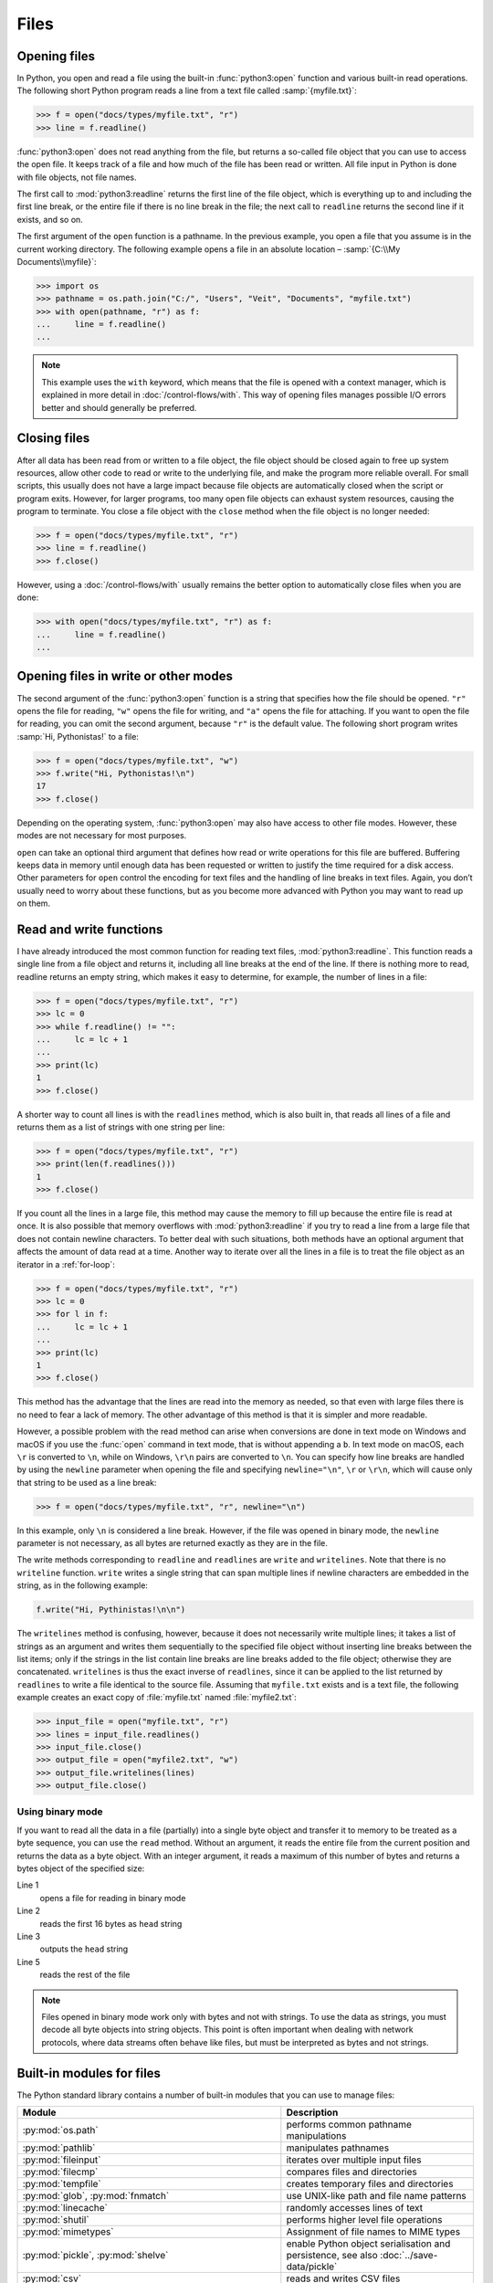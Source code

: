 Files
=====

Opening files
-------------

In Python, you open and read a file using the built-in :func:`python3:open`
function and various built-in read operations. The following short Python
program reads a line from a text file called :samp:`{myfile.txt}`:

.. code-block:: pycon

    >>> f = open("docs/types/myfile.txt", "r")
    >>> line = f.readline()

:func:`python3:open` does not read anything from the file, but returns a
so-called file object that you can use to access the open file. It keeps track
of a file and how much of the file has been read or written. All file input in
Python is done with file objects, not file names.

The first call to :mod:`python3:readline` returns the first line of the file
object, which is everything up to and including the first line break, or the
entire file if there is no line break in the file; the next call to ``readline``
returns the second line if it exists, and so on.

The first argument of the ``open`` function is a pathname. In the previous
example, you open a file that you assume is in the current working directory.
The following example opens a file in an absolute location – :samp:`{C:\\My
Documents\\myfile}`:

.. code-block:: pycon

    >>> import os
    >>> pathname = os.path.join("C:/", "Users", "Veit", "Documents", "myfile.txt")
    >>> with open(pathname, "r") as f:
    ...     line = f.readline()
    ...

.. note::

    This example uses the ``with`` keyword, which means that the file is opened
    with a context manager, which is explained in more detail in
    :doc:`/control-flows/with`. This way of opening files manages possible I/O
    errors better and should generally be preferred.

Closing files
-------------

After all data has been read from or written to a file object, the file object
should be closed again to free up system resources, allow other code to read or
write to the underlying file, and make the program more reliable overall. For
small scripts, this usually does not have a large impact because file objects
are automatically closed when the script or program exits. However, for larger
programs, too many open file objects can exhaust system resources, causing the
program to terminate. You close a file object with the ``close`` method when the
file object is no longer needed:

.. code-block:: pycon

    >>> f = open("docs/types/myfile.txt", "r")
    >>> line = f.readline()
    >>> f.close()

However, using a :doc:`/control-flows/with` usually remains the better option to
automatically close files when you are done:

.. code-block:: pycon

    >>> with open("docs/types/myfile.txt", "r") as f:
    ...     line = f.readline()
    ...

Opening files in write or other modes
-------------------------------------

The second argument of the :func:`python3:open` function is a string that
specifies how the file should be opened. ``"r"`` opens the file for reading,
``"w"`` opens the file for writing, and ``"a"`` opens the file for attaching. If
you want to open the file for reading, you can omit the second argument, because
``"r"`` is the default value. The following short program writes :samp:`Hi,
Pythonistas!` to a file:

.. code-block:: pycon

    >>> f = open("docs/types/myfile.txt", "w")
    >>> f.write("Hi, Pythonistas!\n")
    17
    >>> f.close()

Depending on the operating system, :func:`python3:open` may also have access to
other file modes. However, these modes are not necessary for most purposes.

``open`` can take an optional third argument that defines how read or write
operations for this file are buffered. Buffering keeps data in memory until
enough data has been requested or written to justify the time required for a
disk access. Other parameters for ``open`` control the encoding for text files
and the handling of line breaks in text files. Again, you don’t usually need to
worry about these functions, but as you become more advanced with Python you may
want to read up on them.

Read and write functions
------------------------

I have already introduced the most common function for reading text files,
:mod:`python3:readline`. This function reads a single line from a file object
and returns it, including all line breaks at the end of the line. If there is
nothing more to read, readline returns an empty string, which makes it easy to
determine, for example, the number of lines in a file:

.. code-block:: pycon

    >>> f = open("docs/types/myfile.txt", "r")
    >>> lc = 0
    >>> while f.readline() != "":
    ...     lc = lc + 1
    ...
    >>> print(lc)
    1
    >>> f.close()

A shorter way to count all lines is with the ``readlines`` method, which is also
built in, that reads all lines of a file and returns them as a list of strings
with one string per line:

.. code-block:: pycon

    >>> f = open("docs/types/myfile.txt", "r")
    >>> print(len(f.readlines()))
    1
    >>> f.close()

If you count all the lines in a large file, this method may cause the memory to
fill up because the entire file is read at once. It is also possible that memory
overflows with :mod:`python3:readline` if you try to read a line from a large
file that does not contain newline characters. To better deal with such
situations, both methods have an optional argument that affects the amount of
data read at a time. Another way to iterate over all the lines in a file is to
treat the file object as an iterator in a :ref:`for-loop`:

.. code-block:: pycon

    >>> f = open("docs/types/myfile.txt", "r")
    >>> lc = 0
    >>> for l in f:
    ...     lc = lc + 1
    ...
    >>> print(lc)
    1
    >>> f.close()

This method has the advantage that the lines are read into the memory as needed, so that even with large files there is no need to fear a lack of memory. The other advantage of this method is that it is simpler and more readable.

However, a possible problem with the read method can arise when conversions are
done in text mode on Windows and macOS if you use the :func:`open` command in
text mode, that is without appending a ``b``. In text mode on macOS, each ``\r``
is converted to ``\n``, while on Windows, ``\r\n`` pairs are converted to
``\n``. You can specify how line breaks are handled by using the ``newline``
parameter when opening the file and specifying ``newline="\n"``, ``\r`` or
``\r\n``, which will cause only that string to be used as a line break:

.. code-block:: pycon

    >>> f = open("docs/types/myfile.txt", "r", newline="\n")

In this example, only ``\n`` is considered a line break. However, if the file
was opened in binary mode, the ``newline`` parameter is not necessary, as all
bytes are returned exactly as they are in the file.

The write methods corresponding to ``readline`` and ``readlines`` are ``write``
and ``writelines``. Note that there is no ``writeline`` function. ``write``
writes a single string that can span multiple lines if newline characters are
embedded in the string, as in the following example:

.. code-block:: python

    f.write("Hi, Pythinistas!\n\n")

The ``writelines`` method is confusing, however, because it does not necessarily
write multiple lines; it takes a list of strings as an argument and writes them
sequentially to the specified file object without inserting line breaks between
the list items; only if the strings in the list contain line breaks are line
breaks added to the file object; otherwise they are concatenated. ``writelines``
is thus the exact inverse of ``readlines``, since it can be applied to the list
returned by ``readlines`` to write a file identical to the source file. Assuming
that ``myfile.txt`` exists and is a text file, the following example creates an
exact copy of :file:`myfile.txt` named :file:`myfile2.txt`:

.. code-block:: pycon

    >>> input_file = open("myfile.txt", "r")
    >>> lines = input_file.readlines()
    >>> input_file.close()
    >>> output_file = open("myfile2.txt", "w")
    >>> output_file.writelines(lines)
    >>> output_file.close()

Using binary mode
~~~~~~~~~~~~~~~~~

If you want to read all the data in a file (partially) into a single byte object
and transfer it to memory to be treated as a byte sequence, you can use the
``read`` method. Without an argument, it reads the entire file from the current
position and returns the data as a byte object. With an integer argument, it
reads a maximum of this number of bytes and returns a bytes object of the
specified size:

.. code-block:: pycon
    :linenos:

    >>> f = open("myfile.txt", "rb")
    >>> head = f.read(16)
    >>> print(head)
    b'Hi, Pythonistas!'
    >>> body = f.read()
    >>> print(body)
    b'\n\n'
    >>> f.close()

Line 1
    opens a file for reading in binary mode
Line 2
    reads the first 16 bytes as ``head`` string
Line 3
    outputs the ``head`` string
Line 5
    reads the rest of the file

.. note::

   Files opened in binary mode work only with bytes and not with strings. To use
   the data as strings, you must decode all byte objects into string objects.
   This point is often important when dealing with network protocols, where data
   streams often behave like files, but must be interpreted as bytes and not
   strings.

Built-in modules for files
--------------------------

The Python standard library contains a number of built-in modules that you can
use to manage files:

.. _file-modules:

+-----------------------------------+-------------------------------------------------------------------------------+
| Module                            | Description                                                                   |
+===================================+===============================================================================+
| :py:mod:`os.path`                 | performs common pathname manipulations                                        |
+-----------------------------------+-------------------------------------------------------------------------------+
| :py:mod:`pathlib`                 | manipulates pathnames                                                         |
+-----------------------------------+-------------------------------------------------------------------------------+
| :py:mod:`fileinput`               | iterates over multiple input files                                            |
+-----------------------------------+-------------------------------------------------------------------------------+
| :py:mod:`filecmp`                 | compares files and directories                                                |
+-----------------------------------+-------------------------------------------------------------------------------+
| :py:mod:`tempfile`                | creates temporary files and directories                                       |
+-----------------------------------+-------------------------------------------------------------------------------+
| :py:mod:`glob`,                   | use UNIX-like path and file name patterns                                     |
| :py:mod:`fnmatch`                 |                                                                               |
+-----------------------------------+-------------------------------------------------------------------------------+
| :py:mod:`linecache`               | randomly accesses lines of text                                               |
+-----------------------------------+-------------------------------------------------------------------------------+
| :py:mod:`shutil`                  | performs higher level file operations                                         |
+-----------------------------------+-------------------------------------------------------------------------------+
| :py:mod:`mimetypes`               | Assignment of file names to MIME types                                        |
+-----------------------------------+-------------------------------------------------------------------------------+
| :py:mod:`pickle`,                 | enable Python object serialisation and persistence, see also                  |
| :py:mod:`shelve`                  | :doc:`../save-data/pickle`                                                    |
+-----------------------------------+-------------------------------------------------------------------------------+
| :py:mod:`csv`                     | reads and writes CSV files                                                    |
+-----------------------------------+-------------------------------------------------------------------------------+
| :py:mod:`json`                    | JSON encoder and decoder                                                      |
+-----------------------------------+-------------------------------------------------------------------------------+
| :py:mod:`sqlite3`                 | provides a DB-API 2.0 interface for SQLite databases, see also                |
|                                   | :doc:`../save-data/sqlite/index`                                              |
+-----------------------------------+-------------------------------------------------------------------------------+
| :py:mod:`xml`,                    | reads and writes XML files, see also R:doc:`../save-data/xml`                 |
| :py:mod:`xml.parsers.expat`,      |                                                                               |
| :py:mod:`xml.dom`,                |                                                                               |
| :py:mod:`xml.sax`,                |                                                                               |
| :py:mod:`xml.etree.ElementTree`   |                                                                               |
+-----------------------------------+-------------------------------------------------------------------------------+
| :py:mod:`html.parser`,            | Parsing HTML and XHTML                                                        |
| :py:mod:`html.entities`           |                                                                               |
+-----------------------------------+-------------------------------------------------------------------------------+
| :py:mod:`configparser`            | reads and writes Windows-like configuration files (``.ini``)                  |
+-----------------------------------+-------------------------------------------------------------------------------+
| :py:mod:`base64`,                 | encodes/decodes files or streams                                              |
| :py:mod:`binhex`,                 |                                                                               |
| :py:mod:`binascii`,               |                                                                               |
| :py:mod:`quopri`,                 |                                                                               |
| :py:mod:`uu`                      |                                                                               |
+-----------------------------------+-------------------------------------------------------------------------------+
| :py:mod:`struct`                  | reads and writes structured data to and from files                            |
+-----------------------------------+-------------------------------------------------------------------------------+
| :py:mod:`zlib`,                   | for working with archive files and compressions                               |
| :py:mod:`gzip`,                   |                                                                               |
| :py:mod:`bz2`,                    |                                                                               |
| :py:mod:`zipfile`,                |                                                                               |
| :py:mod:`tarfile`                 |                                                                               |
+-----------------------------------+-------------------------------------------------------------------------------+


.. seealso::
   * :doc:`Python4DataScience:data-processing/pandas-io`
   * Examples of serialisation formats :doc:`CSV
     <Python4DataScience:data-processing/serialisation-formats/csv/example>`,
     :doc:`JSON
     <Python4DataScience:data-processing/serialisation-formats/json/example>`,
     :doc:`Excel
     <Python4DataScience:data-processing/serialisation-formats/excel>`,
     :doc:`XML/HTML
     <Python4DataScience:data-processing/serialisation-formats/xml-html/index>`,
     :doc:`YAML
     <Python4DataScience:data-processing/serialisation-formats/yaml/example>`,
     :doc:`TOML
     <Python4DataScience:data-processing/serialisation-formats/toml/example>`
     und :doc:`Pickle
     <Python4DataScience:data-processing/serialisation-formats/pickle/pickle-examples>`.

Checks
------

* Uses the functions of the :mod:`python3:os` module to take a path to a file
  named :file:`example.log` and create a new file path in the same directory for
  a file named :file:`example.log1`.

  .. code-block:: pycon

     >>> import os
     >>> path = os.path.abspath("example.log")
     >>> print(path)
     /Users/veit/python-basics-tutorial-de/example.log
     >>> new_path = f"{path}2"
     >>> print(new_path)
     /Users/veit/python-basics-tutorial-de/example.log2

* What is the significance of adding ``b`` as a parameter to
  :func:`python3:open`?

  This opens the file in binary mode, which means that bytes and not characters
  are read and written.

* Open a file :file:`my_file.txt` and insert additional text at the end of the
  file. Which command would you use to open :file:`my_file.txt`? Which command
  would you use to reopen the file and read it from the beginning?

  .. code-block:: pycon

     >>> with open("my_file", "a") as f:
     ...     f.write("Hi, Pythinistas!\n")
     ...
     17
     >>> with open("my_file") as f:
     ...     print(f.readlines())
     ...
     ['Hi, Pythinistas!\n', 'Hi, Pythinistas!\n']

* What use cases can you imagine in which the :mod:`python3:struct` module would
  be useful for reading or writing binary data?

* Why :doc:`pickle <python3:library/pickle>` may or may not be suitable for the
  following use cases:

  #. Saving some state variables from one run to the next
  #. Storing evaluation results
  #. Saving user names and passwords
  #. Saving a large dictionary with English terms

* If you look at the `man page for the wc utility
  <https://linux.die.net/man/1/wc>`_, you will see two command line options:

  ``-c``
      counts the bytes in the file
  ``-m``
      counts the characters, which in the case of some Unicode characters can be
      two or more bytes long

  Also, if a file is specified, our module should read from and process that
  file, but if no file is specified, it should read from and process ``stdin``.

* If a context manager is used in a script that reads and/or writes multiple
  files, which of the following approaches do you think would be best?

  #. Put the entire script in a block managed by a ``with`` statement.
  #. Use one ``with`` statement for all reads and another for all writes.
  #. Use a ``with`` statement every time you read or write a file, that is, for
     every line.
  #. Use a ``with`` statement for each file you read or write.

* Archive :file:`*.txt` files from the current directory in the :file:`archive`
  directory as :file:`*.zip` files with the current date as the file name.

  * Which modules do you need for this?
  * Write a possible solution.
